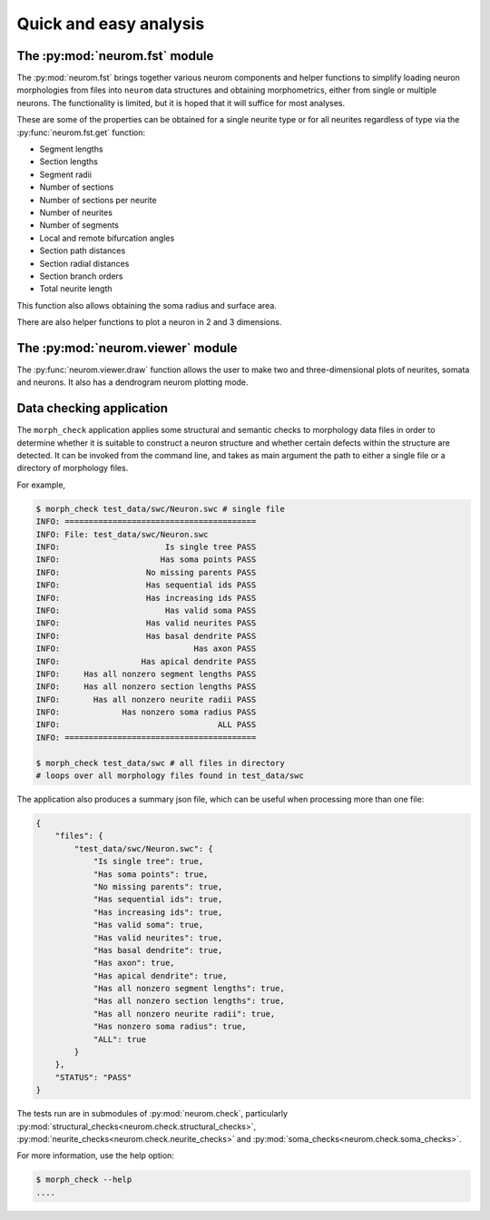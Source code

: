 .. Copyright (c) 2015, Ecole Polytechnique Federale de Lausanne, Blue Brain Project
   All rights reserved.

   This file is part of NeuroM <https://github.com/BlueBrain/NeuroM>

   Redistribution and use in source and binary forms, with or without
   modification, are permitted provided that the following conditions are met:

       1. Redistributions of source code must retain the above copyright
          notice, this list of conditions and the following disclaimer.
       2. Redistributions in binary form must reproduce the above copyright
          notice, this list of conditions and the following disclaimer in the
          documentation and/or other materials provided with the distribution.
       3. Neither the name of the copyright holder nor the names of
          its contributors may be used to endorse or promote products
          derived from this software without specific prior written permission.

   THIS SOFTWARE IS PROVIDED BY THE COPYRIGHT HOLDERS AND CONTRIBUTORS "AS IS" AND
   ANY EXPRESS OR IMPLIED WARRANTIES, INCLUDING, BUT NOT LIMITED TO, THE IMPLIED
   WARRANTIES OF MERCHANTABILITY AND FITNESS FOR A PARTICULAR PURPOSE ARE
   DISCLAIMED. IN NO EVENT SHALL THE COPYRIGHT HOLDER OR CONTRIBUTORS BE LIABLE FOR ANY
   DIRECT, INDIRECT, INCIDENTAL, SPECIAL, EXEMPLARY, OR CONSEQUENTIAL DAMAGES
   (INCLUDING, BUT NOT LIMITED TO, PROCUREMENT OF SUBSTITUTE GOODS OR SERVICES;
   LOSS OF USE, DATA, OR PROFITS; OR BUSINESS INTERRUPTION) HOWEVER CAUSED AND
   ON ANY THEORY OF LIABILITY, WHETHER IN CONTRACT, STRICT LIABILITY, OR TORT
   (INCLUDING NEGLIGENCE OR OTHERWISE) ARISING IN ANY WAY OUT OF THE USE OF THIS
   SOFTWARE, EVEN IF ADVISED OF THE POSSIBILITY OF SUCH DAMAGE.

Quick and easy analysis
=======================

The :py:mod:`neurom.fst` module
-------------------------------

The :py:mod:`neurom.fst` brings together various neurom components and helper functions
to simplify loading neuron morphologies from files into ``neurom`` data structures and
obtaining morphometrics, either from single or multiple neurons.
The functionality is limited, but it is hoped that it will suffice for most analyses. 

These are some of the properties can be obtained for a single neurite type or for all
neurites regardless of type via the :py:func:`neurom.fst.get` function:

* Segment lengths
* Section lengths
* Segment radii
* Number of sections
* Number of sections per neurite
* Number of neurites
* Number of segments
* Local and remote bifurcation angles
* Section path distances
* Section radial distances
* Section branch orders
* Total neurite length

This function also allows obtaining the soma radius and surface area.

There are also helper functions to  plot a neuron in 2 and 3 dimensions.

.. seealso::
    The :py:mod:`neurom.fst` documentation for more details and examples.

The :py:mod:`neurom.viewer` module
----------------------------------

The :py:func:`neurom.viewer.draw` function allows the user to make two and three-dimensional
plots of neurites, somata and neurons. It also has a dendrogram neurom plotting mode.

.. seealso::
    The :py:mod:`neurom.viewer` documentation for more details and examples.

Data checking application
-------------------------

The ``morph_check`` application applies some structural and semantic 
checks to morphology data files in order to
determine whether it is suitable to construct a neuron structure and whether certain
defects within the structure are detected. It can be invoked from the command line, and
takes as main argument the path to either a single file or a directory of morphology files.

For example,

.. code-block:: bash

    $ morph_check test_data/swc/Neuron.swc # single file
    INFO: ========================================
    INFO: File: test_data/swc/Neuron.swc
    INFO:                      Is single tree PASS
    INFO:                     Has soma points PASS
    INFO:                  No missing parents PASS
    INFO:                  Has sequential ids PASS
    INFO:                  Has increasing ids PASS
    INFO:                      Has valid soma PASS
    INFO:                  Has valid neurites PASS
    INFO:                  Has basal dendrite PASS
    INFO:                            Has axon PASS
    INFO:                 Has apical dendrite PASS
    INFO:     Has all nonzero segment lengths PASS
    INFO:     Has all nonzero section lengths PASS
    INFO:       Has all nonzero neurite radii PASS
    INFO:             Has nonzero soma radius PASS
    INFO:                                 ALL PASS
    INFO: ========================================

    $ morph_check test_data/swc # all files in directory
    # loops over all morphology files found in test_data/swc

The application also produces a summary json file, which can be useful when
processing more than one file:

.. code-block:: javascript

    {
        "files": {
            "test_data/swc/Neuron.swc": {
                "Is single tree": true,
                "Has soma points": true,
                "No missing parents": true,
                "Has sequential ids": true,
                "Has increasing ids": true,
                "Has valid soma": true,
                "Has valid neurites": true,
                "Has basal dendrite": true,
                "Has axon": true,
                "Has apical dendrite": true,
                "Has all nonzero segment lengths": true,
                "Has all nonzero section lengths": true,
                "Has all nonzero neurite radii": true,
                "Has nonzero soma radius": true,
                "ALL": true
            }
        },
        "STATUS": "PASS"
    }


The tests run are in submodules of :py:mod:`neurom.check`, particularly :py:mod:`structural_checks<neurom.check.structural_checks>`, :py:mod:`neurite_checks<neurom.check.neurite_checks>` and
:py:mod:`soma_checks<neurom.check.soma_checks>`.


For more information, use the help option:

.. code-block:: bash

    $ morph_check --help
    ....
